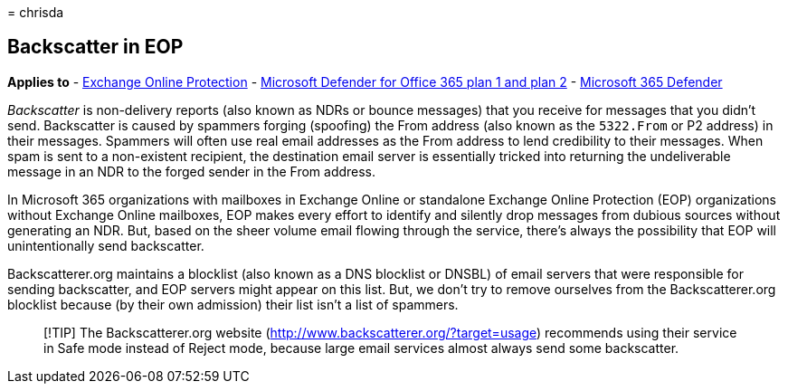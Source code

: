 = 
chrisda

== Backscatter in EOP

*Applies to* - link:eop-about.md[Exchange Online Protection] -
link:defender-for-office-365.md[Microsoft Defender for Office 365 plan 1
and plan 2] - link:../defender/microsoft-365-defender.md[Microsoft 365
Defender]

_Backscatter_ is non-delivery reports (also known as NDRs or bounce
messages) that you receive for messages that you didn’t send.
Backscatter is caused by spammers forging (spoofing) the From address
(also known as the `5322.From` or P2 address) in their messages.
Spammers will often use real email addresses as the From address to lend
credibility to their messages. When spam is sent to a non-existent
recipient, the destination email server is essentially tricked into
returning the undeliverable message in an NDR to the forged sender in
the From address.

In Microsoft 365 organizations with mailboxes in Exchange Online or
standalone Exchange Online Protection (EOP) organizations without
Exchange Online mailboxes, EOP makes every effort to identify and
silently drop messages from dubious sources without generating an NDR.
But, based on the sheer volume email flowing through the service,
there’s always the possibility that EOP will unintentionally send
backscatter.

Backscatterer.org maintains a blocklist (also known as a DNS blocklist
or DNSBL) of email servers that were responsible for sending
backscatter, and EOP servers might appear on this list. But, we don’t
try to remove ourselves from the Backscatterer.org blocklist because (by
their own admission) their list isn’t a list of spammers.

____
[!TIP] The Backscatterer.org website
(http://www.backscatterer.org/?target=usage) recommends using their
service in Safe mode instead of Reject mode, because large email
services almost always send some backscatter.
____
